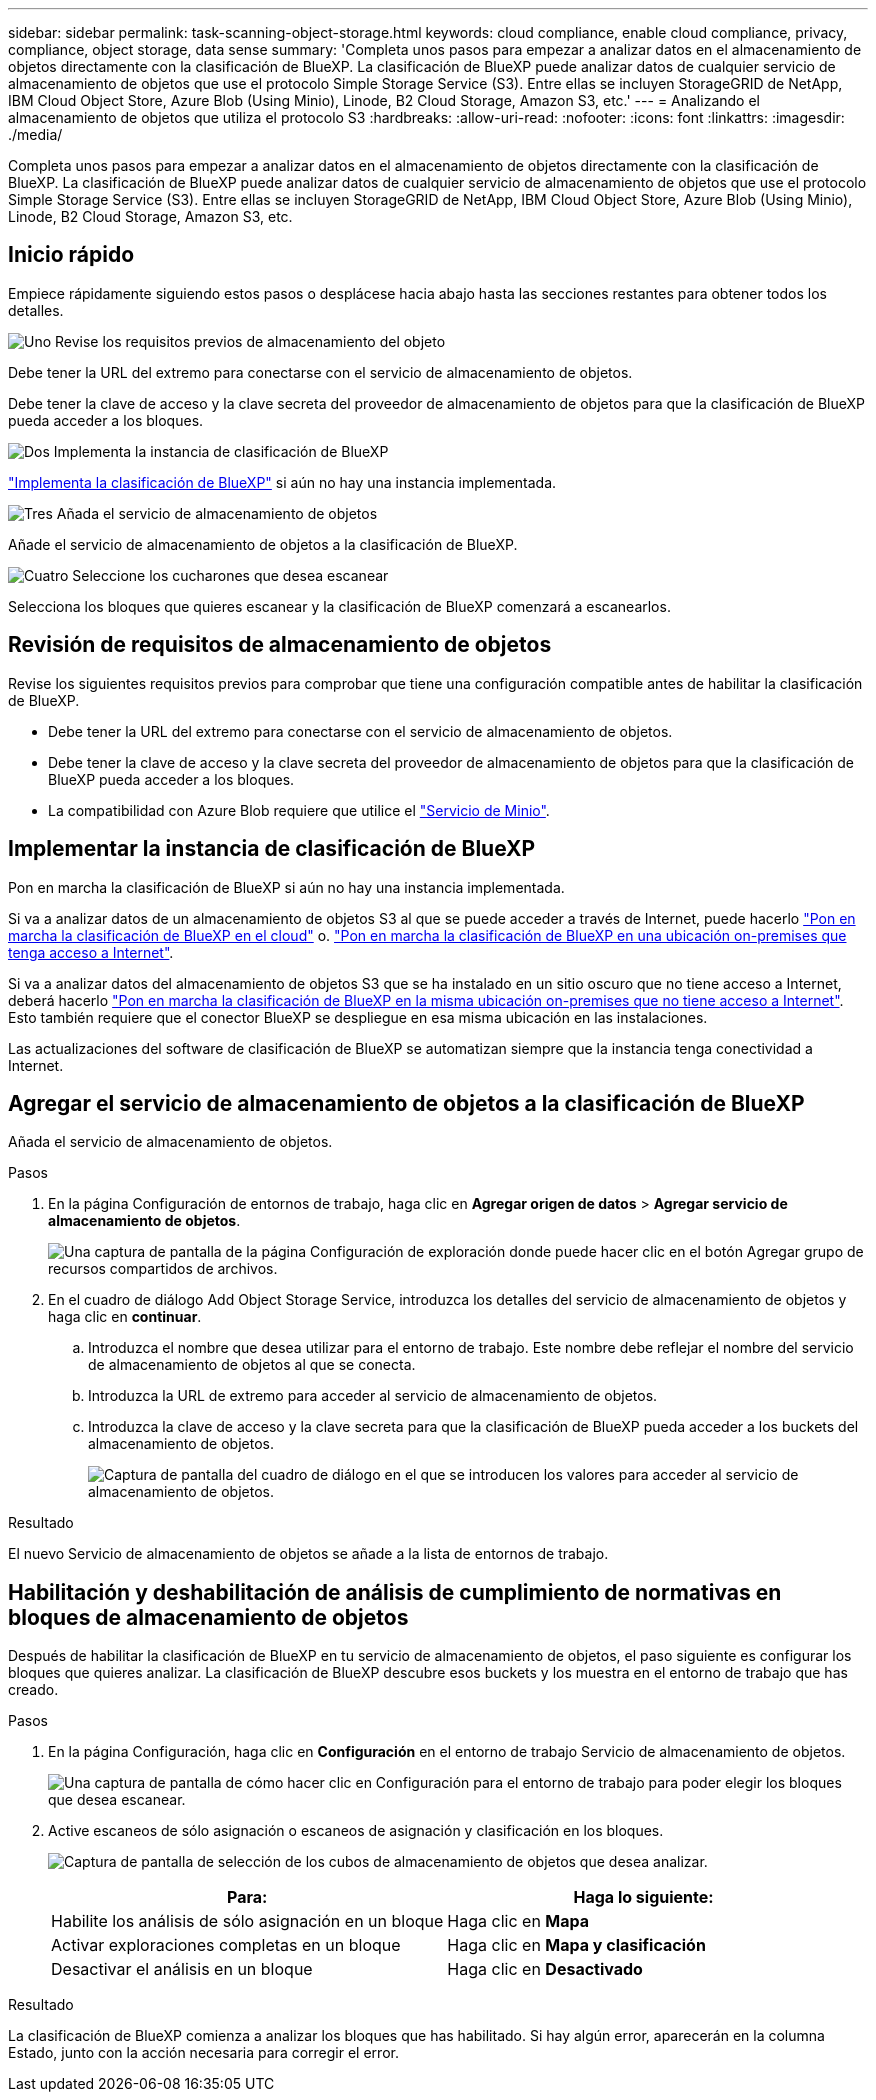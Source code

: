 ---
sidebar: sidebar 
permalink: task-scanning-object-storage.html 
keywords: cloud compliance, enable cloud compliance, privacy, compliance, object storage, data sense 
summary: 'Completa unos pasos para empezar a analizar datos en el almacenamiento de objetos directamente con la clasificación de BlueXP. La clasificación de BlueXP puede analizar datos de cualquier servicio de almacenamiento de objetos que use el protocolo Simple Storage Service (S3). Entre ellas se incluyen StorageGRID de NetApp, IBM Cloud Object Store, Azure Blob (Using Minio), Linode, B2 Cloud Storage, Amazon S3, etc.' 
---
= Analizando el almacenamiento de objetos que utiliza el protocolo S3
:hardbreaks:
:allow-uri-read: 
:nofooter: 
:icons: font
:linkattrs: 
:imagesdir: ./media/


[role="lead"]
Completa unos pasos para empezar a analizar datos en el almacenamiento de objetos directamente con la clasificación de BlueXP. La clasificación de BlueXP puede analizar datos de cualquier servicio de almacenamiento de objetos que use el protocolo Simple Storage Service (S3). Entre ellas se incluyen StorageGRID de NetApp, IBM Cloud Object Store, Azure Blob (Using Minio), Linode, B2 Cloud Storage, Amazon S3, etc.



== Inicio rápido

Empiece rápidamente siguiendo estos pasos o desplácese hacia abajo hasta las secciones restantes para obtener todos los detalles.

.image:https://raw.githubusercontent.com/NetAppDocs/common/main/media/number-1.png["Uno"] Revise los requisitos previos de almacenamiento del objeto
[role="quick-margin-para"]
Debe tener la URL del extremo para conectarse con el servicio de almacenamiento de objetos.

[role="quick-margin-para"]
Debe tener la clave de acceso y la clave secreta del proveedor de almacenamiento de objetos para que la clasificación de BlueXP pueda acceder a los bloques.

.image:https://raw.githubusercontent.com/NetAppDocs/common/main/media/number-2.png["Dos"] Implementa la instancia de clasificación de BlueXP
[role="quick-margin-para"]
link:task-deploy-cloud-compliance.html["Implementa la clasificación de BlueXP"^] si aún no hay una instancia implementada.

.image:https://raw.githubusercontent.com/NetAppDocs/common/main/media/number-3.png["Tres"] Añada el servicio de almacenamiento de objetos
[role="quick-margin-para"]
Añade el servicio de almacenamiento de objetos a la clasificación de BlueXP.

.image:https://raw.githubusercontent.com/NetAppDocs/common/main/media/number-4.png["Cuatro"] Seleccione los cucharones que desea escanear
[role="quick-margin-para"]
Selecciona los bloques que quieres escanear y la clasificación de BlueXP comenzará a escanearlos.



== Revisión de requisitos de almacenamiento de objetos

Revise los siguientes requisitos previos para comprobar que tiene una configuración compatible antes de habilitar la clasificación de BlueXP.

* Debe tener la URL del extremo para conectarse con el servicio de almacenamiento de objetos.
* Debe tener la clave de acceso y la clave secreta del proveedor de almacenamiento de objetos para que la clasificación de BlueXP pueda acceder a los bloques.
* La compatibilidad con Azure Blob requiere que utilice el link:https://min.io/["Servicio de Minio"^].




== Implementar la instancia de clasificación de BlueXP

Pon en marcha la clasificación de BlueXP si aún no hay una instancia implementada.

Si va a analizar datos de un almacenamiento de objetos S3 al que se puede acceder a través de Internet, puede hacerlo link:task-deploy-cloud-compliance.html["Pon en marcha la clasificación de BlueXP en el cloud"^] o. link:task-deploy-compliance-onprem.html["Pon en marcha la clasificación de BlueXP en una ubicación on-premises que tenga acceso a Internet"^].

Si va a analizar datos del almacenamiento de objetos S3 que se ha instalado en un sitio oscuro que no tiene acceso a Internet, deberá hacerlo link:task-deploy-compliance-dark-site.html["Pon en marcha la clasificación de BlueXP en la misma ubicación on-premises que no tiene acceso a Internet"^]. Esto también requiere que el conector BlueXP se despliegue en esa misma ubicación en las instalaciones.

Las actualizaciones del software de clasificación de BlueXP se automatizan siempre que la instancia tenga conectividad a Internet.



== Agregar el servicio de almacenamiento de objetos a la clasificación de BlueXP

Añada el servicio de almacenamiento de objetos.

.Pasos
. En la página Configuración de entornos de trabajo, haga clic en *Agregar origen de datos* > *Agregar servicio de almacenamiento de objetos*.
+
image:screenshot_compliance_add_object_storage_button.png["Una captura de pantalla de la página Configuración de exploración donde puede hacer clic en el botón Agregar grupo de recursos compartidos de archivos."]

. En el cuadro de diálogo Add Object Storage Service, introduzca los detalles del servicio de almacenamiento de objetos y haga clic en *continuar*.
+
.. Introduzca el nombre que desea utilizar para el entorno de trabajo. Este nombre debe reflejar el nombre del servicio de almacenamiento de objetos al que se conecta.
.. Introduzca la URL de extremo para acceder al servicio de almacenamiento de objetos.
.. Introduzca la clave de acceso y la clave secreta para que la clasificación de BlueXP pueda acceder a los buckets del almacenamiento de objetos.
+
image:screenshot_compliance_add_object_storage.png["Captura de pantalla del cuadro de diálogo en el que se introducen los valores para acceder al servicio de almacenamiento de objetos."]





.Resultado
El nuevo Servicio de almacenamiento de objetos se añade a la lista de entornos de trabajo.



== Habilitación y deshabilitación de análisis de cumplimiento de normativas en bloques de almacenamiento de objetos

Después de habilitar la clasificación de BlueXP en tu servicio de almacenamiento de objetos, el paso siguiente es configurar los bloques que quieres analizar. La clasificación de BlueXP descubre esos buckets y los muestra en el entorno de trabajo que has creado.

.Pasos
. En la página Configuración, haga clic en *Configuración* en el entorno de trabajo Servicio de almacenamiento de objetos.
+
image:screenshot_compliance_object_storage_config.png["Una captura de pantalla de cómo hacer clic en Configuración para el entorno de trabajo para poder elegir los bloques que desea escanear."]

. Active escaneos de sólo asignación o escaneos de asignación y clasificación en los bloques.
+
image:screenshot_compliance_object_storage_select_buckets.png["Captura de pantalla de selección de los cubos de almacenamiento de objetos que desea analizar."]

+
[cols="45,45"]
|===
| Para: | Haga lo siguiente: 


| Habilite los análisis de sólo asignación en un bloque | Haga clic en *Mapa* 


| Activar exploraciones completas en un bloque | Haga clic en *Mapa y clasificación* 


| Desactivar el análisis en un bloque | Haga clic en *Desactivado* 
|===


.Resultado
La clasificación de BlueXP comienza a analizar los bloques que has habilitado. Si hay algún error, aparecerán en la columna Estado, junto con la acción necesaria para corregir el error.
